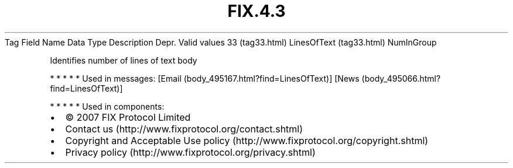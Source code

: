 .TH FIX.4.3 "" "" "Tag #33"
Tag
Field Name
Data Type
Description
Depr.
Valid values
33 (tag33.html)
LinesOfText (tag33.html)
NumInGroup
.PP
Identifies number of lines of text body
.PP
   *   *   *   *   *
Used in messages:
[Email (body_495167.html?find=LinesOfText)]
[News (body_495066.html?find=LinesOfText)]
.PP
   *   *   *   *   *
Used in components:

.PD 0
.P
.PD

.PP
.PP
.IP \[bu] 2
© 2007 FIX Protocol Limited
.IP \[bu] 2
Contact us (http://www.fixprotocol.org/contact.shtml)
.IP \[bu] 2
Copyright and Acceptable Use policy (http://www.fixprotocol.org/copyright.shtml)
.IP \[bu] 2
Privacy policy (http://www.fixprotocol.org/privacy.shtml)
